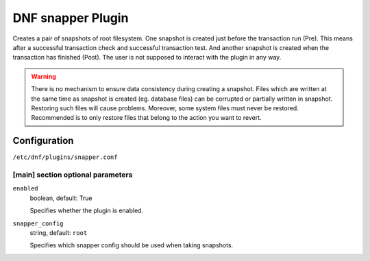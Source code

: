 ..
  Copyright (C) 2014 Igor Gnatenko
  Copyright (C) 2017 Red Hat

  This copyrighted material is made available to anyone wishing to use,
  modify, copy, or redistribute it subject to the terms and conditions of
  the GNU General Public License v.2, or (at your option) any later version.
  This program is distributed in the hope that it will be useful, but WITHOUT
  ANY WARRANTY expressed or implied, including the implied warranties of
  MERCHANTABILITY or FITNESS FOR A PARTICULAR PURPOSE.  See the GNU General
  Public License for more details.  You should have received a copy of the
  GNU General Public License along with this program; if not, write to the
  Free Software Foundation, Inc., 51 Franklin Street, Fifth Floor, Boston, MA
  02110-1301, USA.  Any Red Hat trademarks that are incorporated in the
  source code or documentation are not subject to the GNU General Public
  License and may only be used or replicated with the express permission of
  Red Hat, Inc.


==================
DNF snapper Plugin
==================

Creates a pair of snapshots of root filesystem. One snapshot is created just before the transaction run (Pre). This means after a successful transaction check and successful transaction test. And another snapshot is created when the transaction has finished (Post).
The user is not supposed to interact with the plugin in any way.

.. warning:: There is no mechanism to ensure data consistency during creating a snapshot. Files which are written at the same time as snapshot is created (eg. database files) can be corrupted or partially written in snapshot. Restoring such files will cause problems. Moreover, some system files must never be restored. Recommended is to only restore files that belong to the action you want to revert.

-------------
Configuration
-------------

``/etc/dnf/plugins/snapper.conf``

[main] section optional parameters
^^^^^^^^^^^^^^^^^^^^^^^^^^^^^^^^^^

``enabled``
    boolean, default: True

    Specifies whether the plugin is enabled.

``snapper_config``
    string, default: ``root``

    Specifies which snapper config should be used when taking snapshots.
